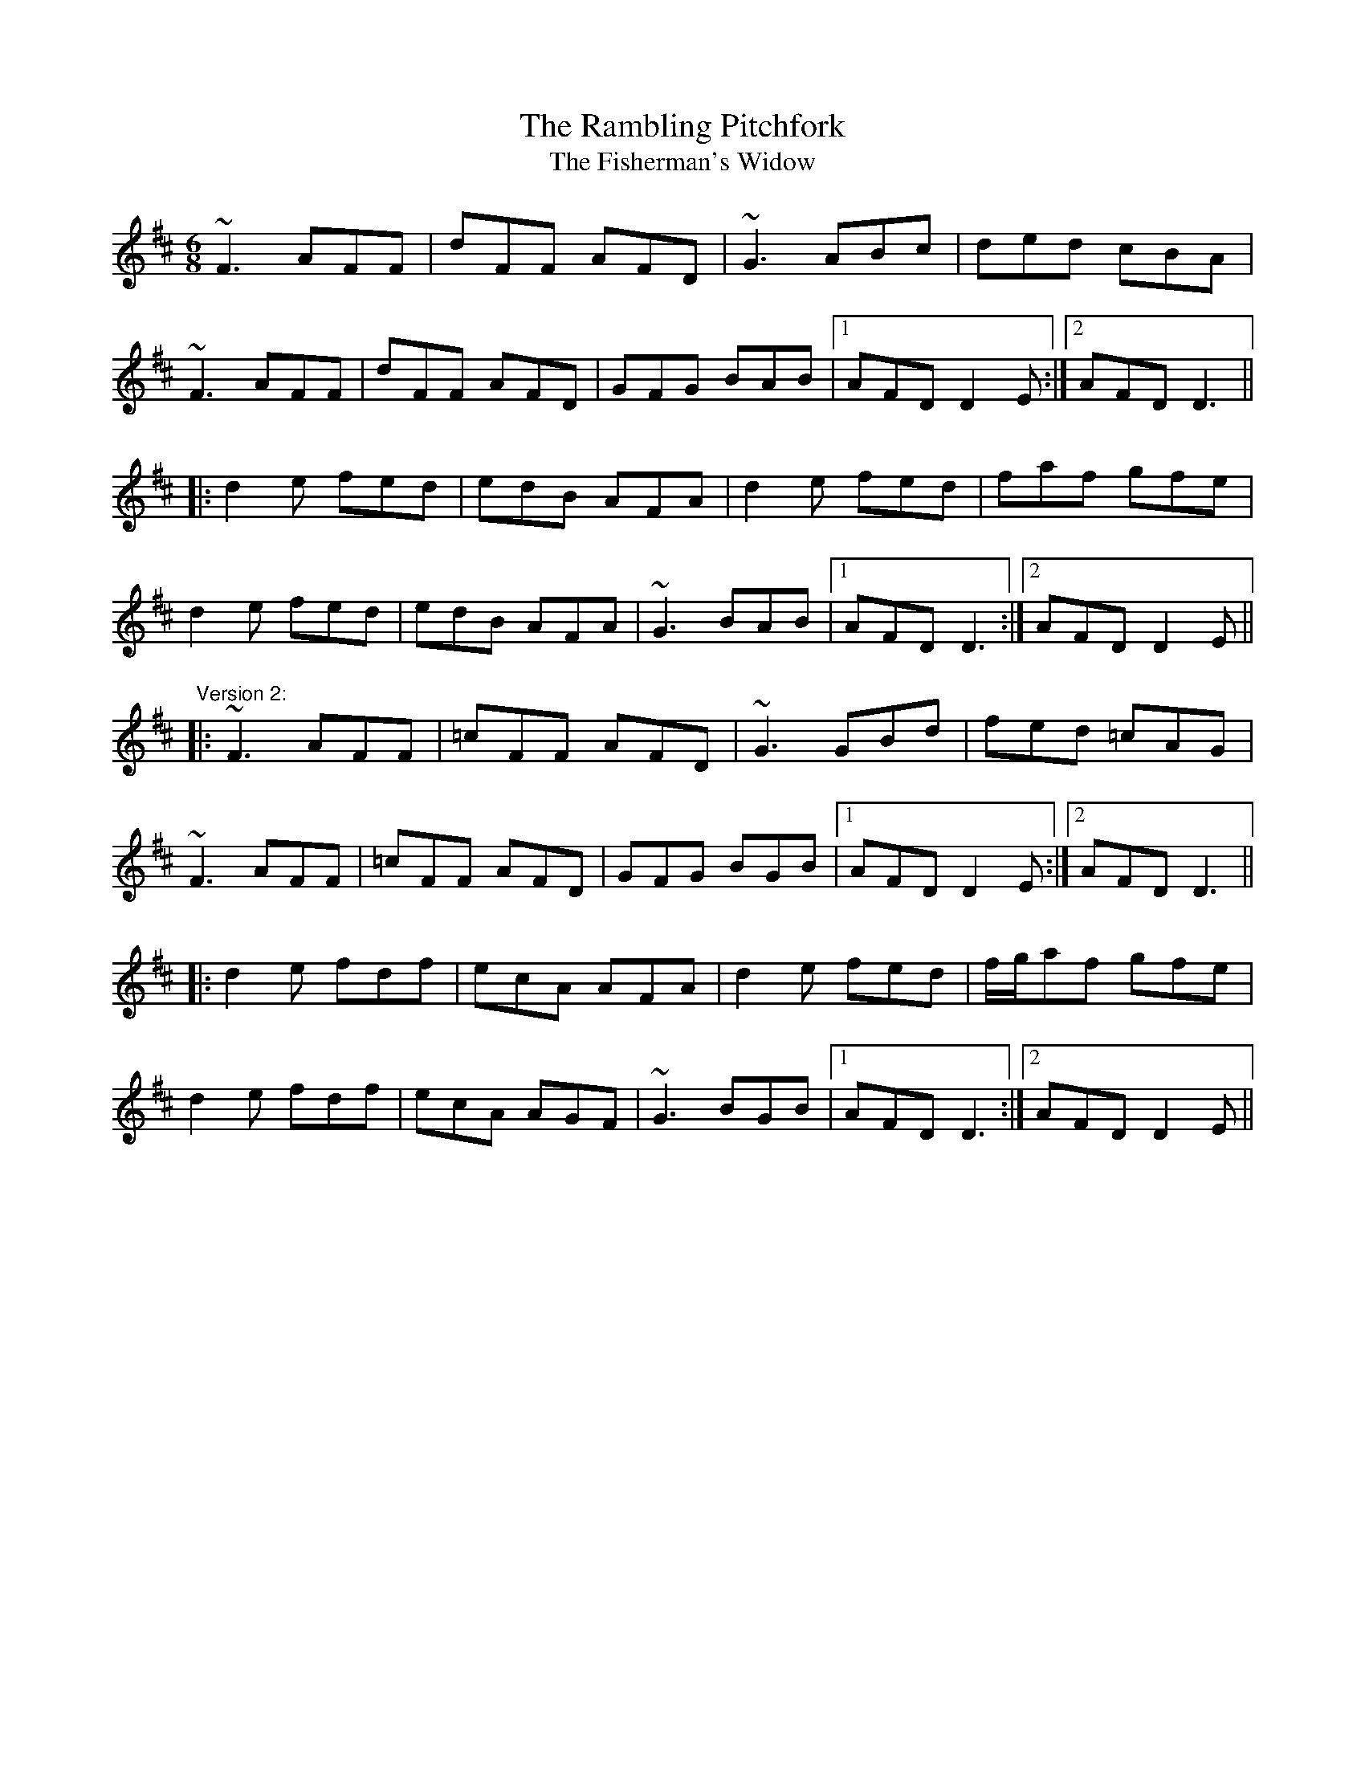 X: 1
T:Rambling Pitchfork, The
T:Fisherman's Widow, The
R:jig
M:6/8
L:1/8
K:D
~F3 AFF|dFF AFD|~G3 ABc|ded cBA|!
~F3 AFF|dFF AFD|GFG BAB|1 AFD D2E:|2 AFD D3||!
|:d2e fed|edB AFA|d2e fed|faf gfe|!
d2e fed|edB AFA|~G3 BAB|1 AFD D3:|2 AFD D2E||!
"Version 2:"
|:~F3 AFF|=cFF AFD|~G3 GBd|fed =cAG|!
~F3 AFF|=cFF AFD|GFG BGB|1 AFD D2E:|2 AFD D3||!
|:d2e fdf|ecA AFA|d2e fed|f/g/af gfe|!
d2e fdf|ecA AGF|~G3 BGB|1 AFD D3:|2 AFD D2E||!
